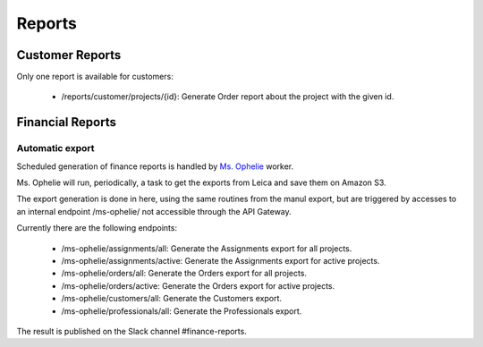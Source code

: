 Reports
--------

Customer Reports
++++++++++++++++

Only one report is available for customers:

  * /reports/customer/projects/{id}: Generate Order report about the project with the given id.


Financial Reports
+++++++++++++++++

Automatic export
~~~~~~~~~~~~~~~~

Scheduled generation of finance reports is handled by `Ms. Ophelie`_ worker.

Ms. Ophelie will run, periodically, a task to get the exports from Leica and save them
on Amazon S3.

The export generation is done in here, using the same routines from the manul export, but
are triggered by accesses to an internal endpoint /ms-ophelie/ not accessible through the
API Gateway.

Currently there are the following endpoints:

  * /ms-ophelie/assignments/all: Generate the Assignments export for all projects.
  * /ms-ophelie/assignments/active: Generate the Assignments export for active projects.
  * /ms-ophelie/orders/all: Generate the Orders export for all projects.
  * /ms-ophelie/orders/active: Generate the Orders export for active projects.
  * /ms-ophelie/customers/all: Generate the Customers export.
  * /ms-ophelie/professionals/all: Generate the Professionals export.

The result is published on the Slack channel #finance-reports.


.. _`Ms. Ophelie`: https://github.com/BriefyHQ/ms.ophelie/
